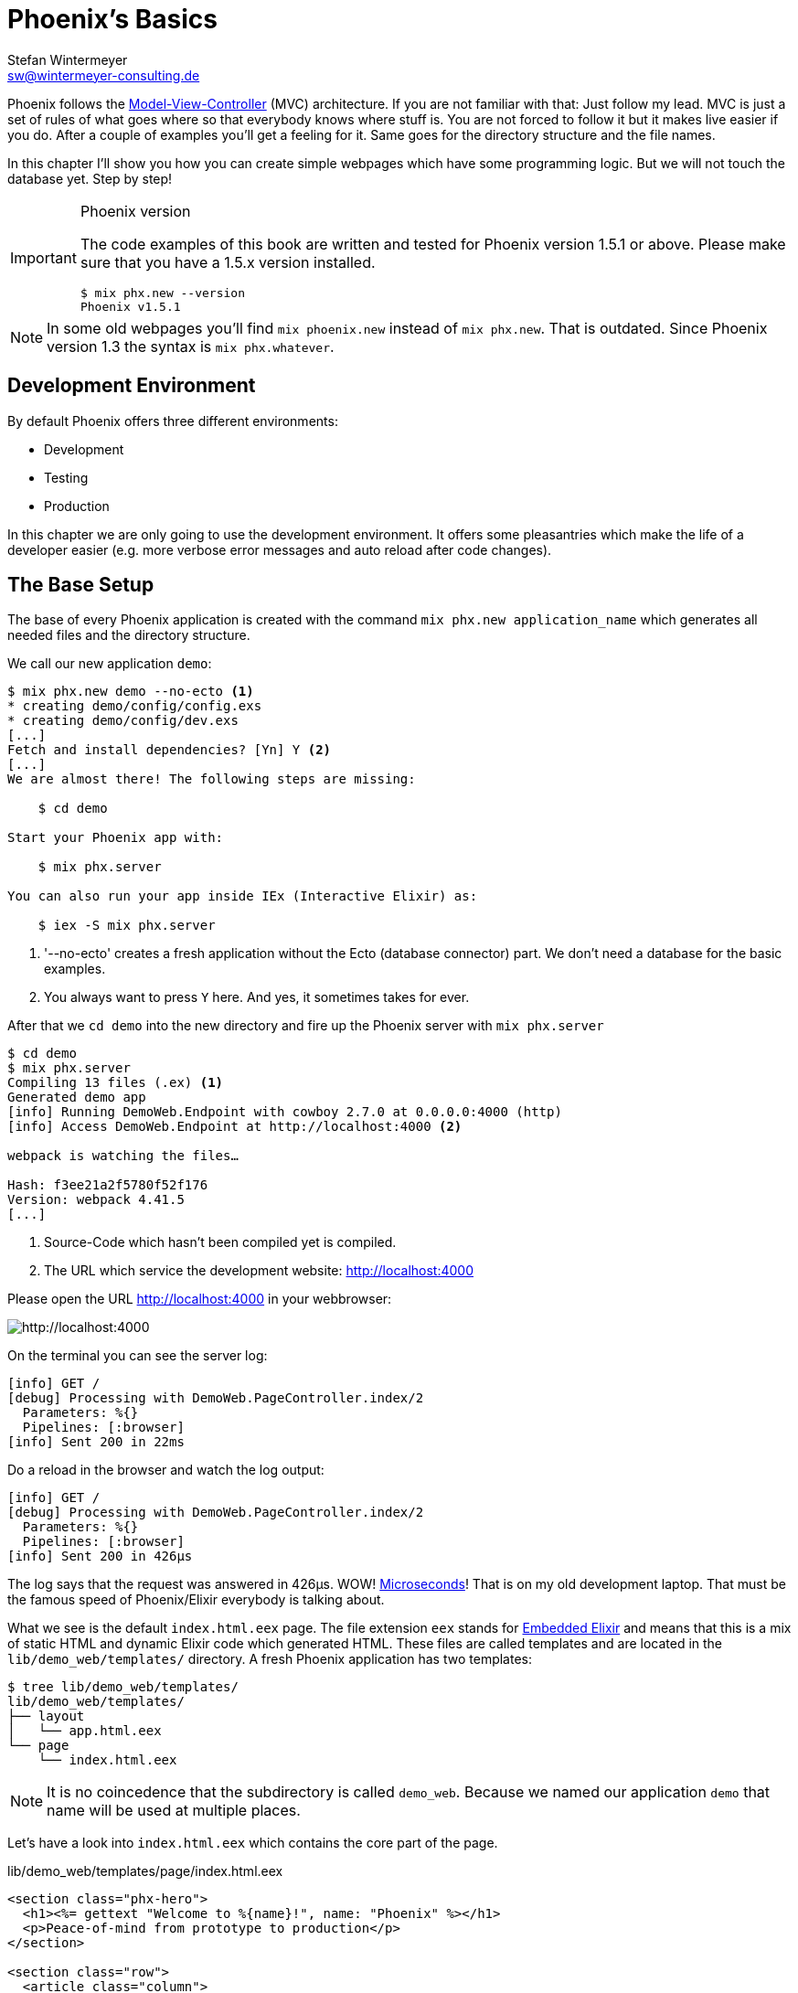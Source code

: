 [[phoenixs-basics]]
# Phoenix's Basics
Stefan Wintermeyer <sw@wintermeyer-consulting.de>

Phoenix follows the
https://en.wikipedia.org/wiki/Model–view–controller[Model-View-Controller] (MVC)
architecture. If you are not familiar with that: Just follow my lead. MVC is
just a set of rules of what goes where so that everybody knows where stuff is.
You are not forced to follow it but it makes live easier if you do. After a
couple of examples you'll get a feeling for it. Same goes for the directory
structure and the file names.

In this chapter I'll show you how you can create simple webpages which have some
programming logic. But we will not touch the database yet. Step by step!

[IMPORTANT]
.Phoenix version
====
The code examples of this book are written and tested for Phoenix
version 1.5.1 or above. Please make sure that you have a 1.5.x version
installed.
[source,bash]
----
$ mix phx.new --version
Phoenix v1.5.1
----
====

NOTE: In some old webpages you'll find `mix phoenix.new` instead of `mix phx.new`. That is outdated. Since Phoenix version 1.3 the syntax is `mix phx.whatever`. 

## Development Environment

By default Phoenix offers three different environments:

- Development
- Testing
- Production

In this chapter we are only going to use the development environment. It offers some pleasantries which make the life of a developer easier (e.g. more verbose error messages and auto reload after code changes).

[[the-base-setup]]
## The Base Setup

The base of every Phoenix application is created with the command
`mix phx.new application_name` which generates all needed files and the
directory structure.

We call our new application `demo`:

[source,bash]
----
$ mix phx.new demo --no-ecto <1>
* creating demo/config/config.exs
* creating demo/config/dev.exs
[...]
Fetch and install dependencies? [Yn] Y <2>
[...]
We are almost there! The following steps are missing:

    $ cd demo

Start your Phoenix app with:

    $ mix phx.server

You can also run your app inside IEx (Interactive Elixir) as:

    $ iex -S mix phx.server
----
<1> '--no-ecto' creates a fresh application without the Ecto (database connector) part. We don't need a database for the basic examples.
<2> You always want to press `Y` here. And yes, it sometimes takes for ever.

After that we `cd demo` into the new directory and fire up the Phoenix server 
with `mix phx.server`

[source,bash]
----
$ cd demo
$ mix phx.server
Compiling 13 files (.ex) <1>
Generated demo app
[info] Running DemoWeb.Endpoint with cowboy 2.7.0 at 0.0.0.0:4000 (http)
[info] Access DemoWeb.Endpoint at http://localhost:4000 <2>

webpack is watching the files…

Hash: f3ee21a2f5780f52f176
Version: webpack 4.41.5
[...]
----
<1> Source-Code which hasn't been compiled yet is compiled.
<2> The URL which service the development website: http://localhost:4000

Please open the URL http://localhost:4000 in your webbrowser:

image::hello-world-first-view.png[http://localhost:4000]

On the terminal you can see the server log:

[source,bash]
----
[info] GET /
[debug] Processing with DemoWeb.PageController.index/2
  Parameters: %{}
  Pipelines: [:browser]
[info] Sent 200 in 22ms
----

Do a reload in the browser and watch the log output:

[source,bash]
----
[info] GET /
[debug] Processing with DemoWeb.PageController.index/2
  Parameters: %{}
  Pipelines: [:browser]
[info] Sent 200 in 426µs
----

[sidebar] 
The log says that the request was answered in 426µs. WOW!
https://en.wikipedia.org/wiki/Microsecond[Microseconds]! That is on my old
development laptop. That must be the famous speed of Phoenix/Elixir everybody is
talking about.

What we see is the default `index.html.eex` page. The file extension `eex` stands for https://hexdocs.pm/eex/EEx.html[Embedded Elixir] and means that this is a mix of static HTML and dynamic Elixir code which generated HTML. These files are called templates and are located in the `lib/demo_web/templates/` directory. A fresh Phoenix application has two templates:

[source,bash]
----
$ tree lib/demo_web/templates/
lib/demo_web/templates/
├── layout
│   └── app.html.eex
└── page
    └── index.html.eex
----

NOTE: It is no coincedence that the subdirectory is called `demo_web`. Because
we named our application `demo` that name will be used at multiple places.

Let's have a look into `index.html.eex` which contains the core part of the page.

.lib/demo_web/templates/page/index.html.eex
[source,html]
----
<section class="phx-hero">
  <h1><%= gettext "Welcome to %{name}!", name: "Phoenix" %></h1>
  <p>Peace-of-mind from prototype to production</p>
</section>

<section class="row">
  <article class="column">
    <h2>Resources</h2>
    <ul>
      <li>
        <a href="https://hexdocs.pm/phoenix/overview.html">Guides &amp; Docs</a>
      </li>
      <li>
        <a href="https://github.com/phoenixframework/phoenix">Source</a>
      </li>
      <li>
        <a href="https://github.com/phoenixframework/phoenix/blob/v1.5/CHANGELOG.md">v1.5 Changelog</a>
      </li>
    </ul>
  </article>
  <article class="column">
    <h2>Help</h2>
    <ul>
      <li>
        <a href="https://elixirforum.com/c/phoenix-forum">Forum</a>
      </li>
      <li>
        <a href="https://webchat.freenode.net/?channels=elixir-lang">#elixir-lang on Freenode IRC</a>
      </li>
      <li>
        <a href="https://twitter.com/elixirphoenix">Twitter @elixirphoenix</a>
      </li>
      <li>
        <a href="https://elixir-slackin.herokuapp.com/">Elixir on Slack</a>
      </li>
    </ul>
  </article>
</section>
----

But a bit of HTML boilerplate is missing and can be found in `lib/demo_web/templates/layout/app.html.eex`.

.lib/demo_web/templates/layout/app.html.eex
[source,html]
----
<!DOCTYPE html>
<html lang="en"> <1>
  <head>
    <meta charset="utf-8"/>
    <meta http-equiv="X-UA-Compatible" content="IE=edge"/>
    <meta name="viewport" content="width=device-width, initial-scale=1.0"/>
    <title>Demo · Phoenix Framework</title> <2>
    <link rel="stylesheet" href="<%= Routes.static_path(@conn, "/css/app.css") %>"/> <3>
    <script defer type="text/javascript" src="<%= Routes.static_path(@conn, "/js/app.js") %>"></script>
  </head>
  <body>
    <header> <4>
      <section class="container">
        <nav role="navigation">
          <ul>
            <li><a href="https://hexdocs.pm/phoenix/overview.html">Get Started</a></li>
            <%= if function_exported?(Routes, :live_dashboard_path, 2) do %>
              <li><%= link "LiveDashboard", to: Routes.live_dashboard_path(@conn, :home) %></li>
            <% end %>
          </ul>
        </nav>
        <a href="https://phoenixframework.org/" class="phx-logo">
          <img src="<%= Routes.static_path(@conn, "/images/phoenix.png") %>" alt="Phoenix Framework Logo"/>
        </a>
      </section>
    </header>
    <main role="main" class="container">
      <p class="alert alert-info" role="alert"><%= get_flash(@conn, :info) %></p> <5>
      <p class="alert alert-danger" role="alert"><%= get_flash(@conn, :error) %></p>
      <%= @inner_content %> <6>
    </main>
  </body>
</html>
----
<1> You might want to change the language here in case this webpage is going to be in an other language than English.
<2> You probably want to change this to a better `<title>`.
<3> Phoenix's asset management takes care of the CSS and JavaScript. No need to worry about it for now.
<4> This is the boilerplate header part you are seeing on the top of every page.
<5> This part renders so called flash messages. We'll get to that later.
<6> This is the line where the template's content gets included.

IMPORTANT: https://hexdocs.pm/eex/EEx.html[Embedded Elixir] (`.eex`) uses the `<% %>` syntax to embedd Elixir code in HTML. `<% %>` runs the Elixir code within. `<%= %>` runs the Elixir code and includes the result of that as HTML in the template.

Feel free to change the content of `app.html.eex` and `index.html.eex` while
having http://localhost:4000 opened in a browser. In development mode each save
of those files triggers a reload of the page in the browser.

[[hello-world]]
## Hello World!

The aim of this section is to create a new dynamic page which is available at
http://localhost:4000/hello and displays the text "Hello World!". We start with
the base setup:

[source,bash]
----
$ mix phx.new demo --no-ecto
[...]
$ cd demo
$ mix phx.server
----

Routes are defined in `lib/demo_web/router.ex`. Let's have a look and add a new
route for our hello world page.

.lib/demo_web/router.ex
[source,elixir]
----
defmodule DemoWeb.Router do
  use DemoWeb, :router

  [...]

  scope "/", DemoWeb do
    pipe_through :browser

    get "/", PageController, :index
    get "/hello", PageController, :hello <1>
  end

  [...]
----
<1> We use the same `PageController` as the `:index` action for our new `:hello` action (function).

Because the route calls the `:hello` action in the `PageController` we have to
add a `hello/2` function in `page_controller.ex`:

.lib/demo_web/controllers/page_controller.ex
[source,elixir]
----
defmodule DemoWeb.PageController do
  use DemoWeb, :controller

  def index(conn, _params) do
    render(conn, "index.html")
  end

  def hello(conn, _params) do <1>
    render(conn, "hello.html")
  end
end
----
<1> The new `hello/2` function renders the `hello.html` template.

Last step: We have to create a template file. Please do so and include this 
source code into it:

.lib/demo_web/templates/page/hello.html.eex
[source,html]
----
<h1>Hello World!</h1>
----

Now open http://localhost:4000/hello in your browser:

image::hello-world.png[http://localhost:4000/hello]

### Hello World with it's own controller

In the last section we added the `:hello` action to the already existing `PageController`. But in many case it makes sense to create a seperate controller. Let's do that so you know how to.

We start with changing the route:

.lib/demo_web/router.ex
[source,elixir]
----
defmodule DemoWeb.Router do
  use DemoWeb, :router

  [...]

  scope "/", DemoWeb do
    pipe_through :browser

    get "/", PageController, :index
    get "/hello", ExampleController, :hello <1>
  end

  [...]
----
<1> Yes, `ExampleController` is not a candiate for best controller name of the year. Good catch!

Let's be lazy and ask Phoenix what to do next. We open http://localhost:4000/hello in the browser:

image::hello-world-examplecontroller-is-undefined.png[http://localhost:4000/hello]

It says `function DemoWeb.ExampleController.init/1 is undefined` which leads us to the next missing piece: A controller. That file needs to be named `example_controller.ex` and is has to be saved in the `lib/demo_web/controllers` directory. Here is the content of it:

.lib/demo_web/controllers/example_controller.ex
[source,elixir]
----
defmodule DemoWeb.ExampleController do <1>
  use DemoWeb, :controller

  def hello(conn, _params) do
    render(conn, "hello.html")
  end
end
----
<1> Important: `DemoWeb.ExampleController`

After a reload we get a new error message: `function DemoWeb.ExampleView.render/2 is undefined`. So we need to create a view file:

.lib/demo_web/views/example_view.ex
[source,elixir]
----
defmodule DemoWeb.ExampleView do <1>
  use DemoWeb, :view
end
----
<1> Important to use the right name here (e.g. 'ExampleView').

A reload and we get our final error message:

image::hello-world-could-not-render-hello-html.png[http://localhost:4000/hello]

The template is missing. But that is an easy fix:

.lib/demo_web/templates/example/hello.html.eex
[source,html]
----
<h1>Hello World!</h1>
----

And here is our good to go webpage:

image::hello-world.png[http://localhost:4000/hello]

### Checklist for a new page

Everytime you want to create a new action in a new controller you have to take care of these steps:

- Create a route in `lib/demo_web/router.ex`
- Create a controller with the name `lib/demo_web/controllers/example_controller.ex`
- Create an action in that controller which matches the route
- Create a view with the name `lib/demo_web/views/example_view.ex`
- Create a template with the name `lib/demo_web/templates/page/hello.html.eex`

Phoenix will always lead you through the way. If something is missing it will say so in the error message.

WARNING: Obviously `demo_web`, `example_controller.ex`, `example_view.ex` and `hello.html.eex` are just names which fit for our "Hello World!" example. You have to adjust them for your case.

For our example the directory and file structure looks like this:

[source,bash]
----
$ tree lib/demo_web/{cont*,temp*,view*}
lib/demo_web/controllers
├── example_controller.ex
└── page_controller.ex
lib/demo_web/templates
├── example
│   └── hello.html.eex
├── layout
│   └── app.html.eex
└── page
    └── index.html.eex
lib/demo_web/views
├── error_helpers.ex
├── error_view.ex
├── example_view.ex
├── layout_view.ex
└── page_view.ex
----

[[conn-struct]]
## The `conn` Struct

According to the
https://en.wikipedia.org/wiki/Model–view–controller[Model-View-Controller] (MVC)
architecture we do our programming stuff in the controller and use the template
just to display the results. Therefor we need a mechanism to transport this data
from the controller into the template. That mechanism is the `conn` struct. Let's have a look into it:

[source,bash]
----
$ mix phx.new demo --no-ecto
[...]
$ cd demo
$ mix phx.server
----

A new route to inspect the content of `conn` and we add a second route for a playground page:

.lib/demo_web/router.ex
[source,elixir]
----
defmodule DemoWeb.Router do
  use DemoWeb, :router

  [...]

  scope "/", DemoWeb do
    pipe_through :browser

    get "/", PageController, :index
    get "/inspect", PageController, :inspect <1>
    get "/playground", PageController, :playground
  end

  [...]
----
<1> For now we put it into the `PageController`.

In the page controller we add an `inspect` and a `playground` action:

.lib/demo_web/controllers/page_controller.ex
[source,elixir]
----
defmodule DemoWeb.PageController do
  use DemoWeb, :controller

  def index(conn, _params) do
    render(conn, "index.html")
  end

  def inspect(conn, _params) do
    render(conn, "inspect.html")
  end

  def playground(conn, _params) do
    render(conn, "playground.html")
  end
end
----

And finally this piece of code into the `inspect.html.eex` template:

.lib/demo_web/templates/page/inspect.html.eex
[source,html]
----
<pre>
<%= inspect(@conn, pretty: true) %> <1>
</pre>
----
<1> We have access to `conn` in the template by calling it `@conn`.

Please open http://localhost:4000/inspect in your browser:

image::inspect_conn.png[http://localhost:4000/inspect]

That is quite a bit of information in the `@conn` struct. Here is the complete content:

[source,elixir]
----
%Plug.Conn{
  adapter: {Plug.Cowboy.Conn, :...},
  assigns: %{layout: {DemoWeb.LayoutView, "app.html"}},
  before_send: [#Function<0.39862366/1 in Plug.CSRFProtection.call/2>,
   #Function<2.67121911/1 in Phoenix.Controller.fetch_flash/2>,
   #Function<0.29283909/1 in Plug.Session.before_send/2>,
   #Function<0.24098476/1 in Plug.Telemetry.call/2>,
   #Function<0.67312369/1 in Phoenix.LiveReloader.before_send_inject_reloader/2>],
  body_params: %{},
  cookies: %{},
  halted: false,
  host: "localhost",
  method: "GET",
  owner: #PID<0.855.0>,
  params: %{},
  path_info: ["inspect"],
  path_params: %{},
  port: 4000,
  private: %{
    DemoWeb.Router => {[], %{}},
    :phoenix_action => :inspect,
    :phoenix_controller => DemoWeb.PageController,
    :phoenix_endpoint => DemoWeb.Endpoint,
    :phoenix_flash => %{},
    :phoenix_format => "html",
    :phoenix_layout => {DemoWeb.LayoutView, :app},
    :phoenix_request_logger => {"request_logger", "request_logger"},
    :phoenix_router => DemoWeb.Router,
    :phoenix_template => "inspect.html",
    :phoenix_view => DemoWeb.PageView,
    :plug_session => %{},
    :plug_session_fetch => :done
  },
  query_params: %{},
  query_string: "",
  remote_ip: {127, 0, 0, 1},
  req_cookies: %{},
  req_headers: [
    {"accept",
     "text/html,application/xhtml+xml,application/xml;q=0.9,image/webp,image/apng,*/*;q=0.8,application/signed-exchange;v=b3;q=0.9"},
    {"accept-encoding", "gzip, deflate, br"},
    {"accept-language", "de-DE,de;q=0.9,en-US;q=0.8,en;q=0.7"},
    {"connection", "keep-alive"},
    {"host", "localhost:4000"},
    {"sec-fetch-dest", "document"},
    {"sec-fetch-mode", "navigate"},
    {"sec-fetch-site", "none"},
    {"sec-fetch-user", "?1"},
    {"upgrade-insecure-requests", "1"},
    {"user-agent",
     "Mozilla/5.0 (Macintosh; Intel Mac OS X 10_15_4) AppleWebKit/537.36 (KHTML, like Gecko) Chrome/81.0.4044.138 Safari/537.36"}
  ],
  request_path: "/inspect",
  resp_body: nil,
  resp_cookies: %{},
  resp_headers: [
    {"cache-control", "max-age=0, private, must-revalidate"},
    {"x-request-id", "FhBrYjjxnpjbwzAAAAxD"},
    {"x-frame-options", "SAMEORIGIN"},
    {"x-xss-protection", "1; mode=block"},
    {"x-content-type-options", "nosniff"},
    {"x-download-options", "noopen"},
    {"x-permitted-cross-domain-policies", "none"},
    {"cross-origin-window-policy", "deny"}
  ],
  scheme: :http,
  script_name: [],
  secret_key_base: :...,
  state: :unset,
  status: nil
}
----

We can use the `playground.html.eex` to display specific parts of that:

.lib/demo_web/templates/page/playground.html.eex
[source,html]
----
<table>
  <tr><td>Host:</td><td><%= @conn.host %></td></tr>
  <tr><td>Port:</td><td><%= @conn.port %></td></tr>
</table>
----

Please open http://localhost:4000/playground to see the result.

image::playground-0.png[http://localhost:4000/playground]

Let me show you now how to use `conn` to transport additional data:

.lib/demo_web/controllers/page_controller.ex
[source,elixir]
----
defmodule DemoWeb.PageController do
  use DemoWeb, :controller

  def index(conn, _params) do
    render(conn, "index.html")
  end

  def inspect(conn, _params) do
    conn
    |> assign(:headline, "This is a test headline") <1>
    |> render("inspect.html")
  end

  def playground(conn, _params) do
    headline = "This is a test headline"

    conn
    |> assign(:headline, headline) <2>
    |> render("playground.html")
  end
end

----
<1> With `assign/3` we can add new variables to the conn struct.
<2> Same result but a different coding style.

On http://localhost:4000/inspect we see this:

[source,elixir]
----
%Plug.Conn{
  adapter: {Plug.Cowboy.Conn, :...},
  assigns: %{
    headline: "This is a test headline",
    layout: {DemoWeb.LayoutView, "app.html"}
  },
[...]
----

To access that we change the `playground.html.eex` template:

.lib/hello_world_web/templates/page/playground.html.eex
[source,html]
----
<h1><%= @headline %></h1>

<table>
  <tr>
    <td>@conn.assigns.headline</td>
    <td><%= @conn.assigns.headline %></td> <1>
  </tr>
  <tr>
    <td>@headline</td>
    <td><%= @headline %></td> <2>
  </tr>
</table>
----
<1> We can access the value of `headline` through the longer `@conn.assigns.headline`.
<2> But normaly we access it via the shortform `@headline`. The `@`-version is accessable for all subcontent of `@conn.assigns`.

image::playground-conn-assigns-headline.png[http://localhost:4000/playground]

[[static-clock]]
### Static Clock

The current application always displays the same content. The easiest way to 
change that is to display the time. For that we add a `timestamp` variable in the controller and display it in the template:

.lib/hello_world_web/controllers/page_controller.ex
[source,elixir]
----
[...]
def playground(conn, _params) do
  headline = "This is a test headline"
  {:ok, timestamp} = DateTime.now("Etc/UTC")

  conn
  |> assign(:headline, headline)
  |> assign(:timestamp, timestamp)
  |> render("playground.html")
end
[...]
----

.lib/hello_world_web/templates/page/playground.html.eex
[source,html]
----
<h1><%= @headline %></h1>

<table>
  <tr>
    <td>Etc/UTC</td>
    <td><%= @timestamp %></td>
  </tr>
</table>
----

image::playground-timestamp.png[http://localhost:4000/playground]

[[links]]
## Links

The web consists of webpages which link to each other. So the next step on our
venture for the ultimate Phoenix application is a game of ping-pong. `http://localhost:4000/ping` will display a link to 
`http://localhost:4000/pong` and vice versa.

[source,bash]
----
$ mix phx.new game --no-ecto
[...]
$ cd game
$ mix phx.server
----

First we have to set the routes for ping and pong:

.lib/game_web/router.ex
[source,elixir]
----
defmodule GameWeb.Router do
  [...]

  scope "/", GameWeb do
    pipe_through :browser

    get "/", PageController, :index
    get "/ping", PageController, :ping <1>
    get "/pong", PageController, :pong <2>
  end

  [...]
----
<1> Sets the route for `http://localhost:4000/ping`
<2> Sets the route for `http://localhost:4000/pong`

Next we add the actions to the PageController:

.lib/game_web/controllers/page_controller.ex
[source,elixir]
----
defmodule GameWeb.PageController do
  use GameWeb, :controller

  def index(conn, _params) do
    render(conn, "index.html")
  end

  def ping(conn, _params) do
    render(conn, "ping.html")
  end

  def pong(conn, _params) do
    render(conn, "pong.html")
  end
end
----

And the `ping.html.eex` template:

.lib/hello_world_web/templates/page/ping.html.eex
[source,html]
----
<h1>Ping</h1>
----

Perfect. What a nice ping we have created page:

image::ping.png[http://localhost:4000/ping]

The missing pong counter part is easy:

.lib/hello_world_web/templates/page/pong.html.eex
[source,html]
----
<h1>Pong</h1>
----

But for Ping-Pong we need a `href` link between both pages. We could add
one manually with `<a href="/pong">Pong</a>` but that would not be very clean. 
Since we have a router in Phoenix we can use that to create clean routes for 
our links.

We either have to stop the Phoenix server (`CTRL-C` twice!) or open a new terminal with the same direction to run a `mix phx.routes` which returns all known routes. 
Because we are only interested in the routes for `PageController` we `grep` for those:

[source,bash]
----
$ mix phx.routes | grep PageController
  page_path  GET  /       GameWeb.PageController :index
  page_path  GET  /ping   GameWeb.PageController :ping <1>
  page_path  GET  /pong   GameWeb.PageController :pong
----
<1> For us important is the `page_path` and the `:ping` and `:pong`.

With that information we can use the
https://hexdocs.pm/phoenix_html/Phoenix.HTML.Link.html[link helper] to create that link: 
indexterm:["Link"]

.lib/game_web/templates/page/ping.html.eex
[source,html]
----
<h1>Ping</h1>

<p>
<%= link "Pong!", to: Routes.page_path(@conn, :pong) %> <1>
</p>
----
<1> `page_path` and `:pong` action become `Routes.page_path(@conn, :pong)`

We do the same on the pong page:

.lib/game_web/templates/page/pong.html.eex
[source,html]
----
<h1>Pong</h1>

<p>
<%= link "Ping!", to: Routes.page_path(@conn, :ping) %> <1>
</p>
----

image::ping_with_pong_link.png[http://localhost:4000/ping]

Now you can play HTML Ping-Pong.

NOTE: You'll find the syntax for links with specific params or queries in the
xref:router.adoc[Router chapter].

### Link Class

Sometimes your design team wants to add a specific CSS class to a link. Here's how you do that:

.lib/game_web/templates/page/pong.html.eex
[source,html]
----
<h1>Pong</h1>

<p>
<%= link "Ping!", to: Routes.page_path(@conn, :ping, class: "btn") %> <1>
</p>
----
<1> Just add a `class: "whatever"` to the link helper.

[[static-files]]
## Static files
indexterm:["Static files"]

Of course any webapplication doesn't only have dynamic webpages but also 
some static files. The best example would be a `robots.txt`or a `favicon.ico` 
file. There is the `assets/static/` directory where we can put those files. 
By default the following files are already in that directory:

[source,bash]
----
$ tree assets/static/
assets/static/
├── favicon.ico
├── images
│   └── phoenix.png
└── robots.txt
----

They get delivered by the production webserver without any additional
interaction with the Phoenix application. In development there is obviously some
interaction but that has a small footprint. 

But adding a file to that directory is not enough. You have to whitelist it
otherwise Phoenix doesn't know what you want. Assuming we add a `ads.txt` file
into the `assets/static/` directory. Than we have to update the
`lib/hello_world_web/endpoint.ex` file accordingly:

.lib/hello_world_web/endpoint.ex
[source,elixir]
----
[...]

plug Plug.Static,
  at: "/",
  from: :hello_world,
  gzip: false,
  only: ~w(css fonts images js favicon.ico robots.txt ads.txt) <1>

[...]
----
<1> All static files or directories have to be whitelisted in this list.

[[images]]
### Images

Images are a special case of static files. They can be stored in the 
`assets/static/images/` directory which is by default whitelisted to include   
static files.

In every fresh Phoenix installation you'll find the Phoenix logo file stored at
`assets/static/images/phoenix.png`. That image is used in the default `app.html.eex` and there we can have a look how to access that image from within `.eex`:

[source,bash]
----
$ grep "phoenix.png" lib/demo_web/templates/layout/app.html.eex 
<img src="<%= Routes.static_path(@conn, "/images/phoenix.png") %>" alt="Phoenix Framework Logo"/>
----

You can use `Routes.static_path(@conn, "/images/phoenix.png")` to address the image in any `.eex`.

[[css]]
## CSS

As written in the xref:index.adoc#preface[Preface]: We do not waste time in this
book with making our webpages pretty. But in case you want to add some CSS into
your demo application you can do so by consulting the file `assets/css/app.scss`
 